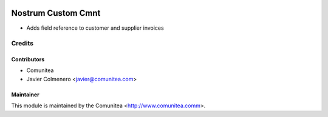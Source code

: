 .. image:: https://img.shields.io/badge/licence-AGPL--3-blue.svg
   :target: http://www.gnu.org/licenses/agpl-3.0-standalone.html
   :alt: License: AGPL-3

===================
Nostrum Custom Cmnt
===================

* Adds field reference to customer and supplier invoices

Credits
=======

Contributors
------------
* Comunitea
* Javier Colmenero <javier@comunitea.com>

Maintainer
----------

This module is maintained by the Comunitea <http://www.comunitea.comm>.
